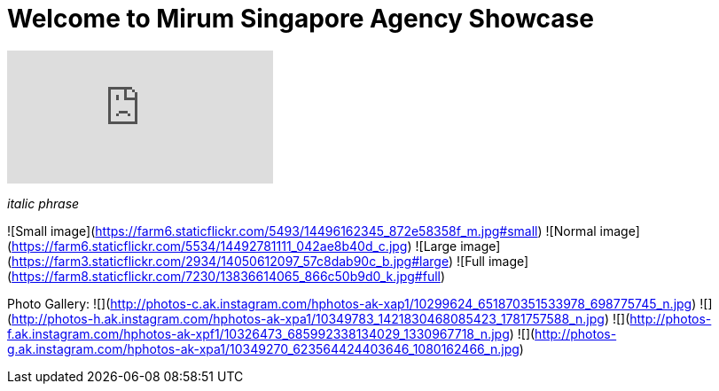 = Welcome to Mirum Singapore Agency Showcase
:published_at: 2015-08-03
:hp-tags: HubPress, Blog, Open Source


video::KCylB780zSM[youtube]
_italic phrase_

![Small image](https://farm6.staticflickr.com/5493/14496162345_872e58358f_m.jpg#small)
![Normal image](https://farm6.staticflickr.com/5534/14492781111_042ae8b40d_c.jpg)
![Large image](https://farm3.staticflickr.com/2934/14050612097_57c8dab90c_b.jpg#large)
![Full image](https://farm8.staticflickr.com/7230/13836614065_866c50b9d0_k.jpg#full)

Photo Gallery:
  ![](http://photos-c.ak.instagram.com/hphotos-ak-xap1/10299624_651870351533978_698775745_n.jpg)
  ![](http://photos-h.ak.instagram.com/hphotos-ak-xpa1/10349783_1421830468085423_1781757588_n.jpg)
  ![](http://photos-f.ak.instagram.com/hphotos-ak-xpf1/10326473_685992338134029_1330967718_n.jpg)
  ![](http://photos-g.ak.instagram.com/hphotos-ak-xpa1/10349270_623564424403646_1080162466_n.jpg)